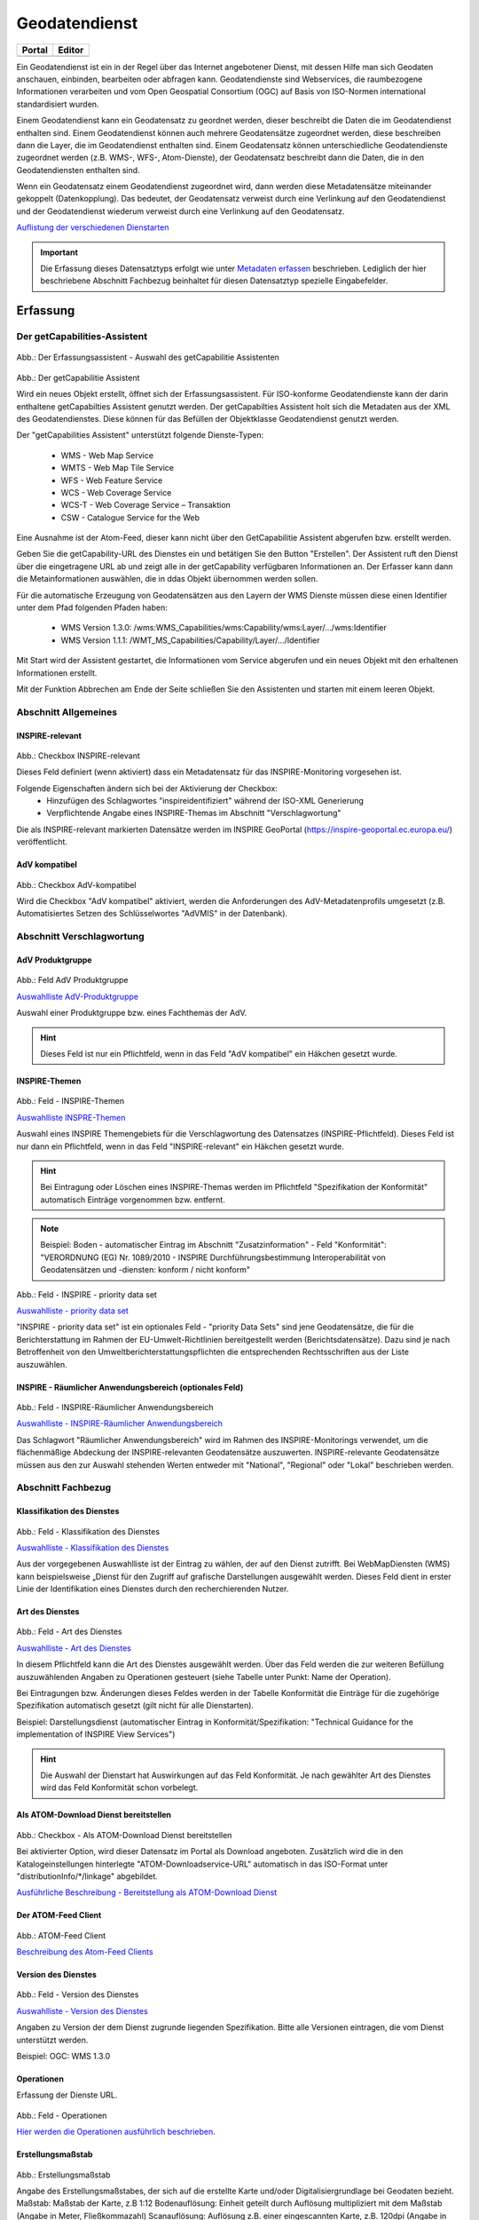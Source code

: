 
Geodatendienst
==============

.. csv-table::
    :header: "Portal", "Editor"
    :widths: 20, 20

    .. image:: ../../../img/ige/icons/datensatztypen/portal/geodatendienst.png, .. image:: ../../../img/ige/icons/datensatztypen/ige/geodatendienst.png

Ein Geodatendienst ist ein in der Regel über das Internet angebotener Dienst, mit dessen Hilfe man sich Geodaten anschauen, einbinden, bearbeiten oder abfragen kann. Geodatendienste sind Webservices, die raumbezogene Informationen verarbeiten und vom Open Geospatial Consortium (OGC) auf Basis von ISO-Normen international standardisiert wurden.

Einem Geodatendienst kann ein Geodatensatz zu geordnet werden, dieser beschreibt die Daten die im Geodatendienst enthalten sind. Einem Geodatendienst können auch mehrere Geodatensätze zugeordnet werden, diese beschreiben dann die Layer, die im Geodatendienst enthalten sind. 
Einem Geodatensatz können unterschiedliche Geodatendienste zugeordnet werden (z.B. WMS-, WFS-, Atom-Dienste), der Geodatensatz beschreibt dann die Daten, die in den Geodatendiensten enthalten sind.

Wenn ein Geodatensatz einem Geodatendienst zugeordnet wird, dann werden diese Metadatensätze miteinander gekoppelt (Datenkopplung). Das bedeutet, der Geodatensatz verweist durch eine Verlinkung auf den Geodatendienst und der Geodatendienst wiederum verweist durch eine Verlinkung auf den Geodatensatz.

`Auflistung der verschiedenen Dienstarten <https://metaver-bedienungsanleitung.readthedocs.io/de/igeng/ingrid-editor/auswahllisten/auswahlliste_geodatendienst_dienstarten.html>`_


.. important:: Die Erfassung dieses Datensatztyps erfolgt wie unter `Metadaten erfassen <https://metaver-bedienungsanleitung.readthedocs.io/de/igeng/ingrid-editor/erfassung/erfassung-metadaten.html>`_  beschrieben. Lediglich der hier beschriebene Abschnitt Fachbezug beinhaltet für diesen Datensatztyp spezielle Eingabefelder.


Erfassung
---------

Der getCapabilities-Assistent
^^^^^^^^^^^^^^^^^^^^^^^^^^^^^^

.. figure:: ../../../img_ige/metaver_ige/ige_erfassung/ige_objekte/ige_assistenten/ige-objekt-anlegen_assistent_1.png
   :width: 500
   

	
Abb.: Der Erfassungsassistent - Auswahl des getCapabilitie Assistenten

	
.. figure:: ../../../img_ige/metaver_ige/ige_erfassung/ige_objekte/ige_assistenten/ige-objekt-anlegen_getcapabilitie-assistent.png
	
Abb.: Der getCapabilitie Assistent

Wird ein neues Objekt erstellt, öffnet sich der Erfassungsassistent. Für ISO-konforme Geodatendienste kann der darin enthaltene getCapabilties Assistent genutzt werden. Der getCapabilties Assistent holt sich die Metadaten aus der XML des Geodatendienstes. Diese können für das Befüllen der Objektklasse Geodatendienst genutzt werden. 

Der "getCapabilities Assistent" unterstützt folgende Dienste-Typen:

 - WMS - Web Map Service
 - WMTS - Web Map Tile Service
 - WFS - Web Feature Service
 - WCS - Web Coverage Service
 - WCS-T - Web Coverage Service – Transaktion
 - CSW - Catalogue Service for the Web
 
Eine Ausnahme ist der Atom-Feed, dieser kann nicht über den GetCapabilitie Assistent abgerufen bzw. erstellt werden.

Geben Sie die getCapability-URL des Dienstes ein und betätigen Sie den Button "Erstellen". Der Assistent ruft den Dienst über die eingetragene URL ab und zeigt alle in der getCapability verfügbaren Informationen an. Der Erfasser kann dann die Metainformationen auswählen, die in ddas Objekt übernommen werden sollen.

Für die automatische Erzeugung von Geodatensätzen aus den Layern der WMS Dienste müssen diese einen Identifier unter dem Pfad folgenden Pfaden haben:

 - WMS Version 1.3.0: /wms:WMS_Capabilities/wms:Capability/wms:Layer/.../wms:Identifier
 - WMS Version 1.1.1: /WMT_MS_Capabilities/Capability/Layer/.../Identifier

Mit Start wird der Assistent gestartet, die Informationen vom Service abgerufen und ein neues Objekt mit den erhaltenen Informationen erstellt.

Mit der Funktion Abbrechen am Ende der Seite schließen Sie den Assistenten und starten mit einem leeren Objekt.

Abschnitt Allgemeines
^^^^^^^^^^^^^^^^^^^^^

.. figure:: ../../../img_ige/metaver_ige/ige_erfassung/ige_objekte/ige_abschnitt-02_allgemeines/ige-abschnitt_allgemeines.png



INSPIRE-relevant
''''''''''''''''

.. figure:: ../../../img_ige/metaver_ige/ige_erfassung/ige_objekte/ige_abschnitt-02_allgemeines/ige-allgemeines_checkbox-inspire-relevant-dienst.png
   :width: 100


Abb.: Checkbox INSPIRE-relevant


Dieses Feld definiert (wenn aktiviert) dass ein Metadatensatz für das INSPIRE-Monitoring vorgesehen ist.

Folgende Eigenschaften ändern sich bei der Aktivierung der Checkbox:
  - Hinzufügen des Schlagwortes "inspireidentifiziert" während der ISO-XML Generierung
  - Verpflichtende Angabe eines INSPIRE-Themas im Abschnitt "Verschlagwortung"

Die als INSPIRE-relevant markierten Datensätze werden im INSPIRE GeoPortal (https://inspire-geoportal.ec.europa.eu/) veröffentlicht.


AdV kompatibel
''''''''''''''

.. figure:: ../../../img_ige/metaver_ige/ige_erfassung/ige_objekte/ige_abschnitt-02_allgemeines/ige-allgemeines_checkbox-adv-kompatibel.png
   :width: 100

Abb.: Checkbox AdV-kompatibel

Wird die Checkbox "AdV kompatibel" aktiviert, werden die Anforderungen des AdV-Metadatenprofils umgesetzt (z.B. Automatisiertes Setzen des Schlüsselwortes "AdVMIS" in der Datenbank).


Abschnitt Verschlagwortung
^^^^^^^^^^^^^^^^^^^^^^^^^^
.. figure:: ../../../img_ige/metaver_ige/ige_erfassung/ige_objekte/ige_abschnitt-03_verschlagwortung/ige-abschnitt_verschlagwortung.png

AdV Produktgruppe
'''''''''''''''''

.. figure:: ../../../img_ige/metaver_ige/ige_erfassung/ige_objekte/ige_abschnitt-03_verschlagwortung/ige-verschlagwortung_adv-produktgruppe.png

Abb.: Feld AdV Produktgruppe

`Auswahlliste AdV-Produktgruppe <https://metaver-bedienungsanleitung.readthedocs.io/de/latest/metaver_ige/ige_auswahllisten/auswahlliste_verschlagwortung_adv_produktgruppe.html>`_

Auswahl einer Produktgruppe bzw. eines Fachthemas der AdV.


.. hint::  Dieses Feld ist nur ein Pflichtfeld, wenn in das Feld "AdV kompatibel" ein Häkchen gesetzt wurde.

 
INSPIRE-Themen
''''''''''''''

.. figure:: ../../../img_ige/metaver_ige/ige_erfassung/ige_objekte/ige_abschnitt-03_verschlagwortung/ige-verschlagwortung_inspire-themen.png

Abb.: Feld - INSPIRE-Themen

`Auswahlliste INSPRE-Themen <https://metaver-bedienungsanleitung.readthedocs.io/de/latest/metaver_ige/ige_auswahllisten/auswahlliste_verschlagwortung_inspire_themen.html>`_

Auswahl eines INSPIRE Themengebiets für die Verschlagwortung des Datensatzes (INSPIRE-Pflichtfeld). Dieses Feld ist nur dann ein Pflichtfeld, wenn in das Feld "INSPIRE-relevant" ein Häkchen gesetzt wurde.


.. hint:: Bei Eintragung oder Löschen eines INSPIRE-Themas werden im Pflichtfeld "Spezifikation der Konformität" automatisch Einträge vorgenommen bzw. entfernt.

.. note:: Beispiel: Boden - automatischer Eintrag im Abschnitt "Zusatzinformation" - Feld "Konformität": "VERORDNUNG (EG) Nr. 1089/2010 - INSPIRE Durchführungsbestimmung Interoperabilität von Geodatensätzen und -diensten: konform / nicht konform"
 

.. figure:: ../../../img_ige/metaver_ige/ige_erfassung/ige_objekte/ige_abschnitt-03_verschlagwortung/ige-verschlagwortung_inspire-priority-data-set.png

Abb.: Feld - INSPIRE - priority data set

`Auswahlliste - priority data set <https://metaver-bedienungsanleitung.readthedocs.io/de/latest/metaver_ige/ige_auswahllisten/auswahlliste_verschlagwortung_inspire_priority-data-set.html>`_

"INSPIRE - priority data set" ist ein optionales Feld - "priority Data Sets" sind jene Geodatensätze, die für die Berichterstattung im Rahmen der EU-Umwelt-Richtlinien bereitgestellt werden (Berichtsdatensätze). Dazu sind je nach Betroffenheit von den Umweltberichterstattungspflichten die entsprechenden Rechtsschriften aus der Liste auszuwählen.


INSPIRE - Räumlicher Anwendungsbereich (optionales Feld)
''''''''''''''''''''''''''''''''''''''''''''''''''''''''

.. figure:: ../../../img_ige/metaver_ige/ige_erfassung/ige_objekte/ige_abschnitt-03_verschlagwortung/ige-verschlagwortung_inspire-raeumlicher-anwendungsbereich.png

Abb.: Feld - INSPIRE-Räumlicher Anwendungsbereich

`Auswahlliste - INSPIRE-Räumlicher Anwendungsbereich <https://metaver-bedienungsanleitung.readthedocs.io/de/latest/metaver_ige/ige_auswahllisten/auswahlliste_verschlagwortung_inspire_raeumlicher-anwendungsbereich.html>`_

Das Schlagwort "Räumlicher Anwendungsbereich" wird im Rahmen des INSPIRE-Monitorings verwendet, um die flächenmäßige Abdeckung der INSPIRE-relevanten Geodatensätze auszuwerten. INSPIRE-relevante Geodatensätze müssen aus den zur Auswahl stehenden Werten entweder mit "National", "Regional" oder "Lokal" beschrieben werden.


Abschnitt Fachbezug
^^^^^^^^^^^^^^^^^^^

.. figure:: ../../../img_ige/metaver_ige/ige_erfassung/ige_objekte/ige_abschnitt-04_fachbezug/ige-abschnitt_fachbezug.png

Klassifikation des Dienstes
'''''''''''''''''''''''''''

.. figure:: ../../../img_ige/metaver_ige/ige_erfassung/ige_objekte/ige_objektklassen/objektklasse_geodatendienst/fachbezug/fachbezug_klassifikation-des-dienstes.png

Abb.: Feld - Klassifikation des Dienstes

`Auswahlliste - Klassifikation des Dienstes <https://metaver-bedienungsanleitung.readthedocs.io/de/latest/metaver_ige/ige_auswahllisten/auswahlliste_geodatendienst_klassifikation.html>`_


Aus der vorgegebenen Auswahlliste ist der Eintrag zu wählen, der auf den Dienst zutrifft. Bei WebMapDiensten (WMS) kann beispielsweise „Dienst für den Zugriff auf grafische Darstellungen ausgewählt werden. Dieses Feld dient in erster Linie der Identifikation eines Dienstes durch den recherchierenden Nutzer. 


Art des Dienstes
''''''''''''''''

.. figure:: ../../../img_ige/metaver_ige/ige_erfassung/ige_objekte/ige_objektklassen/objektklasse_geodatendienst/fachbezug/fachbezug_version-des-dienstes.png

Abb.: Feld - Art des Dienstes

`Auswahlliste - Art des Dienstes <https://metaver-bedienungsanleitung.readthedocs.io/de/latest/metaver_ige/ige_auswahllisten/auswahlliste_fachbezug_geodatendienst_art.html>`_


In diesem Pflichtfeld kann die Art des Dienstes ausgewählt werden. Über das Feld werden die zur weiteren Befüllung auszuwählenden Angaben zu Operationen gesteuert (siehe Tabelle unter Punkt: Name der Operation).

Bei Eintragungen bzw. Änderungen dieses Feldes werden in der Tabelle Konformität die Einträge für die zugehörige Spezifikation automatisch gesetzt (gilt nicht für alle Dienstarten).


Beispiel: Darstellungsdienst (automatischer Eintrag in Konformität/Spezifikation: "Technical Guidance for the implementation of INSPIRE View Services")


.. hint:: Die Auswahl der Dienstart hat Auswirkungen auf das Feld Konformität. Je nach gewählter Art des Dienstes wird das Feld Konformität schon vorbelegt.


Als ATOM-Download Dienst bereitstellen
''''''''''''''''''''''''''''''''''''''

.. figure:: ../../../img_ige/metaver_ige/ige_erfassung/ige_objekte/ige_objektklassen/objektklasse_geodatendienst/atom-downloaddienst/fachbezug_atom-downloaddienst-bereitstellen.png

Abb.: Checkbox - Als ATOM-Download Dienst bereitstellen 

Bei aktivierter Option, wird dieser Datensatz im Portal als Download angeboten. Zusätzlich wird die in den Katalogeinstellungen hinterlegte "ATOM-Downloadservice-URL" automatisch in das ISO-Format unter "distributionInfo/*/linkage" abgebildet.

`Ausführliche Beschreibung - Bereitstellung als ATOM-Download Dienst <https://metaver-bedienungsanleitung.readthedocs.io/de/latest/metaver_ige/ige_erfassung/ige_objektklassen/atom-feed/bereitstellung.html>`_



Der ATOM-Feed Client
''''''''''''''''''''

.. figure:: ../../../img_ige/metaver_ige/ige_erfassung/ige_objekte/ige_objektklassen/objektklasse_geodatendienst/atom-feed-client/atom-feed-client.png

Abb.: ATOM-Feed Client

`Beschreibung des Atom-Feed Clients <https://metaver-bedienungsanleitung.readthedocs.io/de/latest/metaver_ige/ige_erfassung/ige_objektklassen/atom-feed/client.html>`_


Version des Dienstes
''''''''''''''''''''

.. figure:: ../../../img_ige/metaver_ige/ige_erfassung/ige_objekte/ige_objektklassen/objektklasse_geodatendienst/fachbezug/fachbezug_version-des-dienstes.png

Abb.: Feld - Version des Dienstes

`Auswahlliste - Version des Dienstes <https://metaver-bedienungsanleitung.readthedocs.io/de/latest/metaver_ige/ige_auswahllisten/auswahlliste_fachbezug_geodatendienst_version.html>`_

Angaben zu Version der dem Dienst zugrunde liegenden Spezifikation. Bitte alle Versionen eintragen, die vom Dienst unterstützt werden.


Beispiel: OGC: WMS 1.3.0


Operationen
'''''''''''

Erfassung der Dienste URL.

.. figure:: ../../../img_ige/metaver_ige/ige_erfassung/ige_objekte/ige_objektklassen/objektklasse_geodatendienst/fachbezug/operationen/fachbezug_operation_aktualisieren.png

Abb.: Feld - Operationen

`Hier werden die Operationen ausführlich beschrieben. <https://metaver-bedienungsanleitung.readthedocs.io/de/latest/metaver_ige/ige_erfassung/ige_objektklassen/operationen/operationen_beschreibung.html>`_



Erstellungsmaßstab
''''''''''''''''''

.. figure:: ../../../img_ige/metaver_ige/ige_erfassung/ige_objekte/ige_objektklassen/objektklasse_geodatendienst/fachbezug/fachbezug_erstellungsmassstab.png

Abb.: Erstellungsmaßstab

Angabe des Erstellungsmaßstabes, der sich auf die erstellte Karte und/oder Digitalisiergrundlage bei Geodaten bezieht. Maßstab: Maßstab der Karte, z.B 1:12 Bodenauflösung: Einheit geteilt durch Auflösung multipliziert mit dem Maßstab (Angabe in Meter, Fließkommazahl) Scanauflösung: Auflösung z.B. einer eingescannten Karte, z.B. 120dpi (Angabe in dpi, Integerzahl). Es handelt sich um ein optionales INSPIRE-Feld.

Beispiel: Bodenauflösung: Auflösungseinheit in Linien/cm; Einheit: z.B. 1 cm geteilt durch 400 Linien multipliziert mit dem Maßstab 1:25.000 ergibt 62,5 cm als Bodenauflösung


Systemumgebung
''''''''''''''

.. figure:: ../../../img_ige/metaver_ige/ige_erfassung/ige_objekte/ige_objektklassen/objektklasse_geodatendienst/fachbezug/fachbezug_systemumgebung.png

Abb.: Erstellungsmaßstab

Angaben zum Betriebssystem und der Software, ggf. auch Hardware, die zur Implementierung des Dienstes eingesetzt wird.


Historie
''''''''

.. figure:: ../../../img_ige/metaver_ige/ige_erfassung/ige_objekte/ige_objektklassen/objektklasse_geodatendienst/fachbezug/fachbezug_historie.png

Abb.: Historie

Angaben zur Implementierungsgeschichte des Dienstes.


Beispiel: 11.12.03: Installation des UMN Mapserver 3.0 auf Linux 2.2.005.04.04: Upgrade Linux 2.2.0 auf Linux 2.6.0 Modellversuch beim Gewerbeaufsichtsamt Osnabrück 1991; Einführung 1993


Erläuterungen
'''''''''''''

.. figure:: ../../../img_ige/metaver_ige/ige_erfassung/ige_objekte/ige_objektklassen/objektklasse_geodatendienst/fachbezug/fachbezug_erlaeuterungen.png

Abb.: Erläuterungen

Zusätzliche Anmerkungen zu dem beschriebenen Dienst. Hier können weitergehende Angaben z. B. technischer Art gemacht werden, die zum Verständnis des Dienstes notwendig sind.

.. note:: Beispiel: Der Datensatz ist eine Shape-Datei, die alle Grundwassermessstellen in Sachsen-Anhalt mit Lage und Kennung beinhaltet.


Daten-Dienstekopplung
^^^^^^^^^^^^^^^^^^^^^

Dargestellte Daten
''''''''''''''''''

.. figure:: ../../../img_ige/metaver_ige/ige_erfassung/ige_objekte/ige_objektklassen/objektklasse_geodatendienst/fachbezug/datenkopplung/fachbezug_daten-dienste-kopplung_dargestellte-daten.png

Abb.: Dargestellte Daten


`Datenkopplung im Geodatensatz <https://metaver-bedienungsanleitung.readthedocs.io/de/latest/metaver_ige/ige_erfassung/ige_objektklassen/objektklasse-geodatensatz.html#darstellender-dienst>`_


Das Metadatenfeld „Dargestellte Daten“ bzw. „Gekoppelte Daten auswählen“ ist für den Objekttyp „Geodatendienst“ von besonderer Bedeutung. Ziel ist es, hier alle Metadatensätze zu Geodaten aufzulisten, die Bestandteil des Geodatendienstes sind. Auf diese Weise erfolgt eine Kopplung der Daten und Dienste und dieses wiederum hat den nutzerfreundlichen Vorteil, dass sich der User gefundene Daten sofort über einen Link (im Datensatz) im Kartenviewer ansehen kann (siehe Daten-Dienste-Kopplung).

.. figure:: ../../../img_ige/metaver_ige/ige_erfassung/ige_objekte/ige_objektklassen/objektklasse_geodatendienst/fachbezug/datenkopplung/fachbezug_daten-dienste-kopplung_portalansicht.png

Abb.: Datenkopplung in der Portalansicht

 
Datenkopplung
'''''''''''''

.. figure:: ../../../img_ige/metaver_ige/ige_erfassung/ige_objekte/ige_objektklassen/objektklasse_geodatendienst/fachbezug/datenkopplung/fachbezug_daten-dienste-kopplung_dargestellte-daten.png

Abb.: Datenkopplung

.. figure:: ../../../img_ige/metaver_ige/ige_erfassung/ige_objekte/ige_objektklassen/objektklasse_geodatendienst/fachbezug/datenkopplung/fachbezug_daten-dienste-kopplung_objekt-auswaehlen.png

Abb.: Gekoppelte Daten auswählen


Zum Eintragen von verknüpften Daten kann nun unterhalb der Tabelle auf den Button „Gekoppelte Daten auswählen“ geklickt werden. In dem daraufhin erscheinenden Dialog aus dem Hierarchiebaum bitte den Datensatz auswählen, der mit dem Dienst gekoppelt werden soll.

Mit einem Klick auf den Button „Zuweisen“ wird die gekoppelte Datensatz beim Dienst-Objekt eingetragen. Zeitgleich erhält der Datensatz automatisch einen Eintrag zum gekoppelten Dienst (Feld: "Darstellender Dienst"). 


Kopplungstyp
''''''''''''

.. figure:: ../../../img_ige/metaver_ige/ige_erfassung/ige_objekte/ige_objektklassen/objektklasse_geodatendienst/fachbezug/datenkopplung/fachbezug_daten-dienste-kopplung_kopplungstyp.png

Abb.: Kopplungstyp

Die Art der Kopplung vom Dienst (Service) zu den Daten. Der Typ "tight" bewirkt, dass ein Verweis zu einem Datensatz existieren muss.

Kopplungstypen: 

 - loose - Suchdienste
 - mixed - Suchdienste, kaskadierende Dienste
 - tight - Verweis zu einem Datensatz


Bedingung für das Gelten dieser Konvention: Es besteht eine Verbindung zu einer ebenfalls mit Metadaten beschriebenen Datenquelle. In den Dienst-Metadaten ist neben den verknüpften Daten-Metadaten auch die Art der Kopplung anzugeben (ISO 19119, SV_CouplingType). Dabei sind die Werte „eng“ (tight), „gemischt“ (mixed) und „lose“ (loose) zulässig.

Es ist davon auszugehen, dass in der Regel ein WMS „eng“ (tight), kaskadierende Dienste „gemischt“ (mixed) und Downloaddienste ebenfalls „eng“ (tight) gekoppelt sind. Je nach Struktur der Katalogtopologie können Suchdienste sowohl „lose“, „eng“ oder „gemischt“ gekoppelt sein

*Quelle: GDI-DE, Konventionen zu Metadaten, Arbeitskreis Metadaten, 05.02.2020, Version: 2.0.3*



Katalog-übergreifende Daten-Dienste-Kopplung
''''''''''''''''''''''''''''''''''''''''''''

.. figure:: ../../../img_ige/metaver_ige/ige_erfassung/ige_objekte/ige_objektklassen/objektklasse_geodatendienst/fachbezug/datenkopplung/fachbezug_daten-dienste-kopplung_externer-datensatz.png

Abb.: Daten-Dienste-Kopplung

Daten eines externen Metadatenkatalogs können mit Diensten der Objektklasse "Geodatendienst" gekoppelt werden. Die Kopplung ist bislang jedoch nur mit Datensätzen möglich, bei denen die Daten über einen Verweis vom Typ Datendownload zum Download bereitgestellt werden.

 
Die Kopplung wird für den Geodatendienst im InGrid-Editor in der Rubrik Fachbezug unter dem Punkt Dargestellte Daten eingetragen.

 
Nach einem Klick auf den Button „Gekoppelte Daten auswählen“ öffnet sich ein Dialogfenster. Liegt der Datensatz, mit dem der Dienst gekoppelt werden soll, in einem externen Metadatenkatalog vor, so ist die zweite Registerkarte „Externer Datensatz“ auszuwählen.

Im Feld "GetRecordById URL" muss der GetRecordById-Request zum Aufruf des externen Datensatzes (XML-Dokument) angegeben werden.

Beispiel für GetRecordById-Requests: https://www.host.de/csw?request=getrecordbyid&service=csw&version=2.0.2&id=fd218f68-d2b4-11d5-88c8-000102dccf41&elementsetname=full

Über die Angabe dieses Requests wird die katalogübergreifende Daten-Dienste-Kopplung ermöglicht. Nach Eingabe der URL und Klick auf „Analysieren“ erfolgt eine Auswertung des XML-Dokumentes. Mit dem Button „Zuweisen“ wird der externe Datensatz mit dem Dienst gekoppelt.

.. figure:: ../../../img_ige/metaver_ige/ige_erfassung/ige_objekte/ige_objektklassen/objektklasse_geodatendienst/fachbezug/datenkopplung/fachbezug_daten-dienste-kopplung_externer-datensatz.png

Abb.: Detailansicht einer erfolgreichen Daten-Dienste-Kopplung im Portal am Beispiel des INSPIRE.WMS ST Schutzgebite Naturschutz.


Checkbox "Zugang geschützt"
'''''''''''''''''''''''''''

.. figure:: ../../../img_ige/metaver_ige/ige_erfassung/ige_objekte/ige_objektklassen/objektklasse_geodatendienst/fachbezug/fachbezug_zugang-geschuetzt.png
   :width: 200

Abb.: Zugang geschützt

.. figure:: ../../../img_ige/metaver_ige/ige_erfassung/ige_objekte/ige_objektklassen/objektklasse_geodatendienst/fachbezug/fachbezug_zugang-geschuetzt-portal.png
   :width: 300

Abb.: Zugang geschützt - Portalansicht

Die Checkbox "Zugang geschützt" sollte aktiviert werden, wenn der Zugang zu dem Dienst z.B. durch ein Passwort geschützt ist. Bei aktiviertem Kontrollkästchen wird kein direkter Link (Zeige Karte) aus dem Portal zu dem Dienst generiert. In der Portalansicht erscheint am Dienst eine Grafik als Vorhängeschloss.



Abschnitt Zusatzinformation
^^^^^^^^^^^^^^^^^^^^^^^^^^

Konformität
'''''''''''

.. figure:: ../../../img_ige/metaver_ige/ige_erfassung/ige_objekte/ige_objektklassen/objektklasse_geodatendienst/fachbezug/fachbezug_konformitaet.png

Abb.: Konformität

Hier muss angegeben werden, zu welcher Durchführungsbestimmung der INSPIRE-Richtlinie bzw. zu welcher anderweitigen Spezifikation die beschriebenen Daten konform sind. (INSPIRE-Pflichtfeld)

Dieses Feld wird bei der Auswahl der "INSPIRE-Themen" oder der "Art des Dienstes" automatisch befüllt. Es muss dann nur der Grad der Konformität manuell eingetragen werden.

.. important:: Bitte entsprechend den Empfehlungen des AdV-Metadatenprofils nur die Werte "konform" und "nicht konform" im Feld "Grad der Konformität" verwenden. Für alle nicht INSPIRE-Objekte, sollte hier die „INSPIRE-Richtlinie“ mit dem Wert „nicht evaluiert“ ausgewählt werden.


.. hint:: Die Abschnitte Raumbezugsystem, Zeitbezug, Zusatzinformation, Verfügbarkeit und Verweise sind ausführlich unter `Erfassung von Objekten <https://metaver-bedienungsanleitung.readthedocs.io/de/latest/metaver_ige/ige_erfassung/erfassung-objekte.html>`_  beschrieben, da sie auf mehrere Metadatentypen zutreffen.




